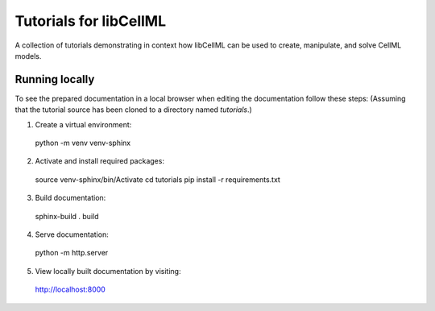 Tutorials for libCellML
=======================

A collection of tutorials demonstrating in context how libCellML can be used to create, manipulate, and solve CellML models.

Running locally
---------------

To see the prepared documentation in a local browser when editing the documentation follow these steps:
(Assuming that the tutorial source has been cloned to a directory named *tutorials*.)

1. Create a virtual environment::

  python -m venv venv-sphinx

2. Activate and install required packages::

  source venv-sphinx/bin/Activate
  cd tutorials
  pip install -r requirements.txt

3. Build documentation::

  sphinx-build . build

4. Serve documentation::

  python -m http.server

5. View locally built documentation by visiting::

  http://localhost:8000
